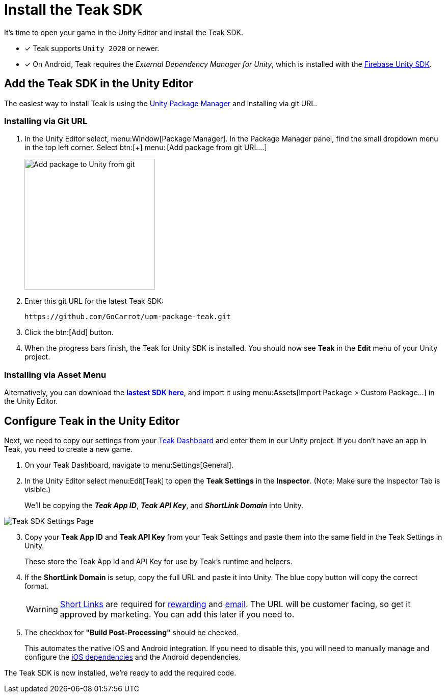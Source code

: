 = Install the Teak SDK
:page-pagination:

It's time to open your game in the Unity Editor and install the Teak SDK. 

* [x] Teak supports `Unity 2020` or newer.
* [x] On Android, Teak requires the __External Dependency Manager for Unity__, which is installed with the xref:/quickstart/firebase-fcm.adoc[Firebase Unity SDK].

== Add the Teak SDK in the Unity Editor

The easiest way to install Teak is using the https://docs.unity3d.com/Manual/upm-ui-giturl.html[Unity Package Manager] and installing via git URL.

=== Installing via Git URL

. In the Unity Editor select, menu:Window[Package Manager]. In the Package Manager panel, find the small dropdown menu in the top left corner. Select btn:[+] menu:&thinsp;[Add package from git URL...]
+
image:start/addpackage.png[Add package to Unity from git,width=256,role="related thumb"]

. Enter this git URL for the latest Teak SDK:
+
[,html]
----
https://github.com/GoCarrot/upm-package-teak.git
----

. Click the btn:[Add] button. 

. When the progress bars finish, the Teak for Unity SDK is installed. You should now see *Teak* in the *Edit* menu of your Unity project. 

=== Installing via Asset Menu

Alternatively, you can download the **https://sdks.teakcdn.com/unity/Teak.unitypackage[lastest SDK here]**, and import it using menu:Assets[Import Package > Custom Package...] in the Unity Editor.


== Configure Teak in the Unity Editor

Next, we need to copy our settings from your https://app.teak.io/[Teak Dashboard] and enter them in our Unity project. If you don't have an app in Teak, you need to create a new game.

. On your Teak Dashboard, navigate to menu:Settings[General].
. In the Unity Editor select menu:Edit[Teak] to open the *Teak Settings* in the *Inspector*. (Note: Make sure the Inspector Tab is visible.)
+
We'll be copying the *_Teak App ID_*, *_Teak API Key_*, and *_ShortLink Domain_* into Unity.

image:start/teak-sdk-settings.png[Teak SDK Settings Page,role="related thumb"]
&nbsp;

[start=3]
. Copy your *Teak App ID* and *Teak API Key* from your Teak Settings and paste them into the same field in the Teak Settings in Unity.
+
These store the Teak App Id and API Key for use by Teak’s runtime and helpers.

. If the *ShortLink Domain* is setup, copy the full URL and paste it into Unity. The blue copy button will copy the correct format.
+
WARNING: https://docs.teak.io/usage/links.html[Short Links] are required for https://docs.teak.io/usage/rewards.html#_bundle_creation[rewarding] and https://docs.teak.io/usage/email.html[email]. The URL will be customer facing, so get it approved by marketing. You can add this later if you need to.

. The checkbox for *"Build Post-Processing"* should be checked.
+
This automates the native iOS and Android integration. If you need to disable this, you will need to manually manage and configure the xref:ios-dependencies.adoc[iOS dependencies] and the Android dependencies.

The Teak SDK is now installed, we're ready to add the required code.
